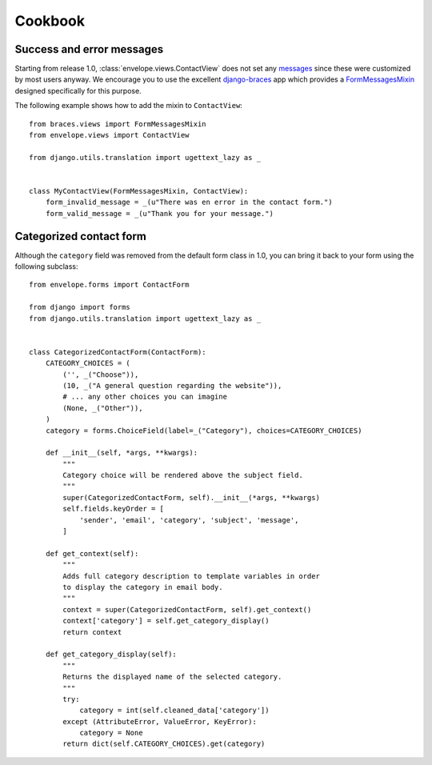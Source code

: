 ========
Cookbook
========

Success and error messages
--------------------------

Starting from release 1.0, :class:`envelope.views.ContactView` does not set any
`messages`_ since these were customized by most users anyway. We encourage
you to use the excellent `django-braces`_ app which provides a
`FormMessagesMixin`_ designed specifically for this purpose.

.. _`messages`: https://docs.djangoproject.com/en/dev/ref/contrib/messages/
.. _`django-braces`: https://github.com/brack3t/django-braces
.. _`FormMessagesMixin`: http://django-braces.readthedocs.org/en/latest/form.html#formmessagesmixin

The following example shows how to add the mixin to ``ContactView``::

    from braces.views import FormMessagesMixin
    from envelope.views import ContactView

    from django.utils.translation import ugettext_lazy as _


    class MyContactView(FormMessagesMixin, ContactView):
        form_invalid_message = _(u"There was en error in the contact form.")
        form_valid_message = _(u"Thank you for your message.")

Categorized contact form
------------------------

Although the ``category`` field was removed from the default form class in
1.0, you can bring it back to your form using the following subclass::

    from envelope.forms import ContactForm

    from django import forms
    from django.utils.translation import ugettext_lazy as _


    class CategorizedContactForm(ContactForm):
        CATEGORY_CHOICES = (
            ('', _("Choose")),
            (10, _("A general question regarding the website")),
            # ... any other choices you can imagine
            (None, _("Other")),
        )
        category = forms.ChoiceField(label=_("Category"), choices=CATEGORY_CHOICES)

        def __init__(self, *args, **kwargs):
            """
            Category choice will be rendered above the subject field.
            """
            super(CategorizedContactForm, self).__init__(*args, **kwargs)
            self.fields.keyOrder = [
                'sender', 'email', 'category', 'subject', 'message',
            ]

        def get_context(self):
            """
            Adds full category description to template variables in order
            to display the category in email body.
            """
            context = super(CategorizedContactForm, self).get_context()
            context['category'] = self.get_category_display()
            return context

        def get_category_display(self):
            """
            Returns the displayed name of the selected category.
            """
            try:
                category = int(self.cleaned_data['category'])
            except (AttributeError, ValueError, KeyError):
                category = None
            return dict(self.CATEGORY_CHOICES).get(category)
